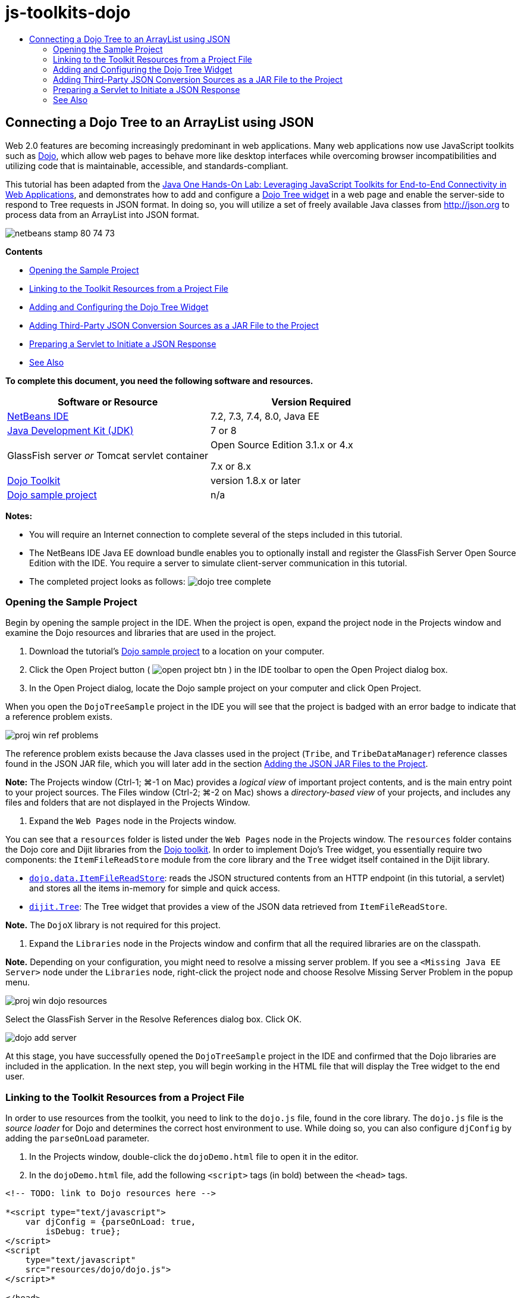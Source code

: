 // 
//     Licensed to the Apache Software Foundation (ASF) under one
//     or more contributor license agreements.  See the NOTICE file
//     distributed with this work for additional information
//     regarding copyright ownership.  The ASF licenses this file
//     to you under the Apache License, Version 2.0 (the
//     "License"); you may not use this file except in compliance
//     with the License.  You may obtain a copy of the License at
// 
//       http://www.apache.org/licenses/LICENSE-2.0
// 
//     Unless required by applicable law or agreed to in writing,
//     software distributed under the License is distributed on an
//     "AS IS" BASIS, WITHOUT WARRANTIES OR CONDITIONS OF ANY
//     KIND, either express or implied.  See the License for the
//     specific language governing permissions and limitations
//     under the License.
//

= js-toolkits-dojo
:jbake-type: page
:jbake-tags: old-site, needs-review
:jbake-status: published
:keywords: Apache NetBeans  js-toolkits-dojo
:description: Apache NetBeans  js-toolkits-dojo
:toc: left
:toc-title:

== Connecting a Dojo Tree to an ArrayList using JSON

Web 2.0 features are becoming increasingly predominant in web applications. Many web applications now use JavaScript toolkits such as link:http://www.dojotoolkit.org/[Dojo], which allow web pages to behave more like desktop interfaces while overcoming browser incompatibilities and utilizing code that is maintainable, accessible, and standards-compliant.

This tutorial has been adapted from the link:http://developers.sun.com/learning/javaoneonline/j1lab.jsp?lab=LAB-5573&yr=2009&track=1[Java One Hands-On Lab: Leveraging JavaScript Toolkits for End-to-End Connectivity in Web Applications], and demonstrates how to add and configure a link:http://dojocampus.org/explorer/#Dijit_Tree_Basic[Dojo Tree widget] in a web page and enable the server-side to respond to Tree requests in JSON format. In doing so, you will utilize a set of freely available Java classes from link:http://json.org[http://json.org] to process data from an ArrayList into JSON format.

image:netbeans-stamp-80-74-73.png[title="Content on this page applies to the NetBeans IDE 7.2, 7.3, 7.4 and 8.0"]

*Contents*

* link:#addLib[Opening the Sample Project]
* link:#linkFromFile[Linking to the Toolkit Resources from a Project File]
* link:#addWidget[Adding and Configuring the Dojo Tree Widget]
* link:#addJSON[Adding Third-Party JSON Conversion Sources as a JAR File to the Project]
* link:#prepareServlet[Preparing a Servlet to Initiate a JSON Response]
* link:#seeAlso[See Also]

*To complete this document, you need the following software and resources.*

|===
|Software or Resource |Version Required 

|link:https://netbeans.org/downloads/index.html[NetBeans IDE] |7.2, 7.3, 7.4, 8.0, Java EE 

|link:http://www.oracle.com/technetwork/java/javase/downloads/index.html[Java Development Kit (JDK)] |7 or 8 

|GlassFish server
_or_
Tomcat servlet container |Open Source Edition 3.1.x or 4.x

7.x or 8.x 

|link:http://www.dojotoolkit.org/download[Dojo Toolkit] |version 1.8.x or later 

|link:https://netbeans.org/projects/samples/downloads/download/Samples/Java%20Web/DojoTreeSample.zip[Dojo sample project] |n/a 
|===


*Notes:*

* You will require an Internet connection to complete several of the steps included in this tutorial.
* The NetBeans IDE Java EE download bundle enables you to optionally install and register the GlassFish Server Open Source Edition with the IDE. You require a server to simulate client-server communication in this tutorial.
* The completed project looks as follows:
image:dojo-tree-complete.png[title="Completed exercise viewed in a browser"]


=== Opening the Sample Project

Begin by opening the sample project in the IDE. When the project is open, expand the project node in the Projects window and examine the Dojo resources and libraries that are used in the project.

1. Download the tutorial's link:https://netbeans.org/projects/samples/downloads/download/Samples%252FJavaScript%252FDojoTreeSample.zip[Dojo sample project] to a location on your computer.
2. Click the Open Project button ( image:open-project-btn.png[] ) in the IDE toolbar to open the Open Project dialog box.
3. In the Open Project dialog, locate the Dojo sample project on your computer and click Open Project.

When you open the `DojoTreeSample` project in the IDE you will see that the project is badged with an error badge to indicate that a reference problem exists.

image:proj-win-ref-problems.png[title="Project reference problems are indicated by red text and error badge"]

The reference problem exists because the Java classes used in the project (`Tribe`, and `TribeDataManager`) reference classes found in the JSON JAR file, which you will later add in the section link:#addJSON[Adding the JSON JAR Files to the Project].

*Note:* The Projects window (Ctrl-1; ⌘-1 on Mac) provides a _logical view_ of important project contents, and is the main entry point to your project sources. The Files window (Ctrl-2; ⌘-2 on Mac) shows a _directory-based view_ of your projects, and includes any files and folders that are not displayed in the Projects Window.

4. Expand the `Web Pages` node in the Projects window.

You can see that a `resources` folder is listed under the `Web Pages` node in the Projects window. The `resources` folder contains the Dojo core and Dijit libraries from the link:http://www.dojotoolkit.org/download[Dojo toolkit]. In order to implement Dojo's Tree widget, you essentially require two components: the `ItemFileReadStore` module from the core library and the `Tree` widget itself contained in the Dijit library.

* `link:http://docs.dojocampus.org/dojo/data/ItemFileReadStore[dojo.data.ItemFileReadStore]`: reads the JSON structured contents from an HTTP endpoint (in this tutorial, a servlet) and stores all the items in-memory for simple and quick access.
* `link:http://docs.dojocampus.org/dijit/Tree[dijit.Tree]`: The Tree widget that provides a view of the JSON data retrieved from `ItemFileReadStore`.

*Note.* The `DojoX` library is not required for this project.

5. Expand the `Libraries` node in the Projects window and confirm that all the required libraries are on the classpath.

*Note.* Depending on your configuration, you might need to resolve a missing server problem. If you see a `<Missing Java EE Server>` node under the `Libraries` node, right-click the project node and choose Resolve Missing Server Problem in the popup menu.

image:proj-win-dojo-resources.png[title="Dojo and Dijit libraries are added to the Project's 'resources' folder"]

Select the GlassFish Server in the Resolve References dialog box. Click OK.

image:dojo-add-server.png[title="Dojo and Dijit libraries are added to the Project's 'resources' folder"]

At this stage, you have successfully opened the `DojoTreeSample` project in the IDE and confirmed that the Dojo libraries are included in the application. In the next step, you will begin working in the HTML file that will display the Tree widget to the end user.

=== Linking to the Toolkit Resources from a Project File

In order to use resources from the toolkit, you need to link to the `dojo.js` file, found in the core library. The `dojo.js` file is the _source loader_ for Dojo and determines the correct host environment to use. While doing so, you can also configure `djConfig` by adding the `parseOnLoad` parameter.

1. In the Projects window, double-click the `dojoDemo.html` file to open it in the editor.
2. In the `dojoDemo.html` file, add the following `<script>` tags (in bold) between the `<head>` tags.
[source,xml]
----

<!-- TODO: link to Dojo resources here -->

*<script type="text/javascript">
    var djConfig = {parseOnLoad: true,
        isDebug: true};
</script> 
<script
    type="text/javascript"
    src="resources/dojo/dojo.js">
</script>*
    
</head>
----
* `link:http://dojotoolkit.org/reference-guide/1.6/djConfig.html[djConfig]` allows you to override global settings that control how Dojo operates (e.g., using the `parseOnLoad` property).
* `parseOnLoad` set to `true` ensures that widgets and page mark-up are parsed as the page is loaded.
3. Add a link to the `nihilo` link:http://docs.dojocampus.org/dijit/themes[sample theme] contained in the toolkit by adding the following `@import` statement (in bold) between the `<head>` tags and beneath the `<script>` tags that you added.
[source,xml]
----

<script type="text/javascript">
    var djConfig = {parseOnLoad: true,
        isDebug: true};
</script> 
<script
    type="text/javascript"
    src="resources/dojo/dojo.js">
</script>

*<style type="text/css">
    @import "resources/dijit/themes/nihilo/nihilo.css";
</style>*
----

The `nihilo` theme is included by default in the toolkit. You can expand the `dijit/themes` folder in the Projects window to see other sample themes that are provided by default.

4. Add the following class selector to the `<body>` tag of the page to specify the name of the theme you are using. When you do this, any Dojo widget which has been loaded into the page will be rendered using the styles associated with the theme.
[source,java]
----

<body *class="nihilo"*>
----

At this stage, the `dojoDemo.html` file is ready to accept any code that references the Dojo core and Dijit libraries, and will render any widgets using Dojo's `nihilo` theme.

=== Adding and Configuring the Dojo Tree Widget

After you have linked to `dojo.js`, you can begin adding code to utilize Dojo's modules and widgets. First add code to load the `dijit.Tree` widget and `dojo.data.ItemFileReadStore` using `link:http://docs.dojocampus.org/dojo/require[dojo.require]` statements. Then, add the widget and module themselves to the page.

1. Add the following `dojo.require` statements (in bold) to the file between the `<body<` tags.
[source,xml]
----

<script type="text/javascript">

    // TODO: add dojo.require statements here
    *dojo.require("dojo.data.ItemFileReadStore");
    dojo.require("dijit.Tree");*

</script>
----
* `link:http://docs.dojocampus.org/dojo/data/ItemFileReadStore[dojo.data.ItemFileReadStore]`: reads the JSON structured contents from an HTTP endpoint (In link:#prepareServlet[Preparing a Servlet to Initiate a JSON Response], you'll implement a servlet for this purpose.) and stores all the items in-memory for simple and quick access.
* `link:http://docs.dojocampus.org/dijit/Tree[dijit.Tree]`: The Tree widget that provides a view of the JSON data retrieved from `ItemFileReadStore`.
2. Add the following code (in bold) to add an `ItemFileReadStore` and `Tree` widget.
[source,xml]
----


<!-- TODO: specify AJAX retrieval -->

<!-- TODO: add Tree widget and configure attributes -->
*<div dojoType="dojo.data.ItemFileReadStore"
     url="TribeServlet"
     jsId="indianStore">
</div>

<div dojoType="dijit.Tree"
     store="indianStore"
     query="{type:'region'}"
     label="North American Indians">
</div>*
----
* `ItemFileReadStore` requires you to specify the `url` property by pointing to the server-side resource that returns the JSON data. As will be later demonstrated, this is the `TribeServlet`. You can use the `jsId` property to give the retrieved JSON data an id, which widgets can then use to refer to the data store.
* `Tree` uses the `store` property to point to the `ItemFileReadStore`, which provides the JSON data. The `query` property enables you to arrange the display of data, based on a keyword used in the JSON file.

*Note.* You can ignore the warnings that appear in the editor after adding this code.

At this stage, your `dojoDemo.html` file is complete, and all _client-side_ modifications to the project are in place. In the following two steps, you'll make changes that affect the project's _server-side_ behavior when Tree requests are made.


=== Adding Third-Party JSON Conversion Sources as a JAR File to the Project

In this tutorial, the logic that extracts the ArrayList sample data has been prepared for you in the `Tribe` and `TribeDataManager` classes. Essentially, it is only necessary to include the third-party Java classes that handle JSON conversion to the project, then add `import` statements for these classes in the `Tribe` and `TribeDataManager` classes. To accomplish this however, you need to first compile the third-party Java classes and create a Java Archive (JAR file). The IDE can help you do this using the Java Class Library wizard.

1. Visit link:http://json.org/java[http://json.org/java] and note that Java classes for JSON conversion are freely available. Click the 'Free source code is available' link to download the `JSON-java-master.zip` file that contains the sources.
2. Unzip the `JSON-java-master.zip` file and note that the extracted folder contains the sources listed on link:http://json.org/java[http://json.org/java].

At this point, you want to compile these sources and create a Java archive (JAR file) which you will add to the `DojoTreeSample` project.

3. Click the New Project button ( image:new-project-btn.png[] ) in the toolbar to open the New Project wizard.
4. In the New Project wizard, select the Java Class Library project template in the Java category. Click Next.
5. In the Name and Location panel of the Java Class Library wizard, type *`json`* as the Project Name. Click Finish.

When you click Finish the new project is created and opens in the Projects window.

You now need to copy the JSON sources that you download to the `json` project in the same way that you copied the Dojo toolkit resources to the `DojoTreeSample` project.

6. Extract the `JSON-java-master.zip` archive and copy (Ctrl-C; ⌘-C on Mac) the Java source files that are in the root folder.

*Note.* You do not need to copy the `zip` folder and its contents that is also located in the root folder of the extracted archive.

7. In the IDE's Projects window, right-click the Source Packages node and choose New > Java Package in the popup menu.
8. Type *json* as the Package Name. Click Finish.
9. Right-click the `json` source package and choose Paste in the popup menu.

When you expand the package you can see the `json` sources.

image:proj-win-json-sources.png[title="Sources are now contained in the new 'json' project"]
10. Right-click the `json` project node in the Projects window and choose Clean and Build to build the project.

When you build your project, all Java classes get compiled into `.class` files. The IDE creates a `build` folder to contain compiled classes, as well as a `dist` folder that contains a JAR file for the project. These folders can be viewed from the IDE's Files window.

After you build the `json` project, open the Files window (Ctrl-2; ⌘-2 on Mac) and expand the `json` folder. The `build` folder contains the compiled sources from the `JSON-java-master.zip` file and the `dist` folder contains the JAR file which the `DojoTreeSample` project needs to reference.

image:files-win-compiled-classes.png[title="Compiled sources can be viewed in a project's 'build' folder"]

Now that you have the `json.jar` file, you can resolve the reference problems that the `DojoTreeSample` project has been exhibiting since you opened it.

11. In the Projects window, right-click the `DojoTreeSample`'s Libraries node and choose Add JAR/Folder. Then, in the dialog, navigate to the location of the `json` project's `dist` folder and select the `json.jar` file.

Alternatively, you can right-click the Libraries node and choose Add Project in the popup menu and locate the `json` project in the Add Project dialog box.

When you exit the dialog, the `json.jar` file is listed under the project's `Libraries` node.

image:libraries-json-jar.png[title="JAR file is referenced by the project"]

*Note:* Although the `json.jar` file is listed under the project's `Libraries` node, it is referenced from its original location - not copied and added to the project (e.g., you won't be able to locate it under the `DojoTreeSample` project in the Files window). Therefore, if you change the location of the JAR file, the reference will be broken.

12. Expand the `Source Packages` > `dojo.indians` package and double-click the `Tribe` and `TribeDataManager` classes to open them in the editor.
13. Add necessary import statements to both classes. In each class, right-click in the editor and choose Fix Imports.

The `Tribe` class requires the following imports:
[source,java]
----

import dojo.org.json.JSONException;
import dojo.org.json.JSONObject;
----
The `TribeDataManager` class requires the following imports:
[source,java]
----

import dojo.org.json.JSONArray;
import dojo.org.json.JSONException;
import dojo.org.json.JSONObject;
----

Note that the APIs for JSON classes are also provided at link:http://json.org/java[http://json.org/java] - you may want to keep this page open as you later examine code in `Tribe` and `TribeDataManager`.

14. Examine the ArrayList in `TribeDataManager`. The ArrayList is a collection of `Tribe` objects. Looking at the first element of the ArrayList, you can see a new `Tribe` object created and added to the list:
[source,java]
----

indians.add(new Tribe("Eskimo-Aleut", "Arctic", "Alaska Natives"));
----
Each `Tribe` object captures three points of information: _tribe_, _category_, and _region_. The data for this exercise has been taken from Wikipedia's entry on link:http://en.wikipedia.org/wiki/Native_Americans_in_the_United_States#Ethno-linguistic_classification[Native Americans in the United States]. As you can determine, multiple _tribes_ are classified within a _category_, and numerous categories may be contained within a larger _region_.
15. Open the `Tribe` class in the editor, and note that it is basically a link:http://java.sun.com/docs/books/tutorial/javabeans/index.html[JavaBean], with the exception of the `toJSONObject()` method:
[source,java]
----

public JSONObject toJSONObject() throws JSONException {
    JSONObject jo = new JSONObject();
    jo.put("name", this.name);
    jo.put("type", "tribe");

    return jo;
}
----
16. Switch back to `TribeDataManager` (Ctrl-Tab) and examine the methods included in the class. Open the Navigator (Ctrl-7; ⌘-7 on Mac) to view a list of fields and properties contained in the class.
image:dojo-navigator.png[title="Use the Navigator to view class fields and properties"]
The most significant method contained therein is `getIndiansAsJSONObject()`. This method scans the ArrayList, processes the data, and returns it in the form of a `JSONObject`. The `String` form of the JSONObject is what is required by Dojo's `ItemFileReadStore`.
[source,java]
----

public static JSONObject getIndiansAsJSONObject() throws JSONException {

    JSONObject jo = new JSONObject();
    JSONArray itemsArray = new JSONArray();

    jo.put("identifier", "name");
    jo.put("label", "name");

    // add regions
    addRegionsToJSONArray(itemsArray);

    // add categories
    addCategoriesToJSONArray(itemsArray);

    // add tribes
    addTribesToJSONArray(itemsArray);

    jo.put("items", itemsArray);
    return jo;
}
----
17. Open the Javadoc on the `getIndiansAsJSONObject()` method. You can do this by returning to the Navigator (Ctrl-7; ⌘-7 on Mac) and hovering over the method. Otherwise, choose Window > Other > Javadoc from the main menu, then click on the method signature in the editor.
image:javadoc-window.png[title="The Javadoc for TribeDataManager provides an example of JSON data"]
18. Examine the example of JSON data that is provided in the Javadoc. Note that the format of the data conforms to the examples provided in the link:http://o.dojotoolkit.org/book/dojo-book-0-9/part-3-programmatic-dijit-and-dojo/what-dojo-data/available-stores/dojo-data-item[Dojo documentation].

==== NetBeans IDE's Java Debugger

You will implement a servlet that calls the `getIndiansAsJSONObject()` method in the next step. Once you do this, you can perform the following steps to use the IDE's Java debugger to step through the method and examine how the `JSONObject` is formed.

1. Set a breakpoint on the method (click the line number (i.e., line 99) in the left margin of the editor).
image:debugger-breakpoint.png[title="Use the Java Debugger to step through code"]
2. Select the `DojoTreeSample` project in the Projects window.
3. Run the debugger (click the Debug Project button ( image:debug-btn.png[] ) in the toolbar).
4. Use the Step Into ( image:step-into-btn.png[] ) and Step Over ( image:step-over-btn.png[] ) buttons in the toolbar.
5. Examine variable and expression values in the Local Variables window (Window > Debugging > Variables).

For more information on the Java Debugger, see the following screencasts:

* link:../java/debug-stepinto-screencast.html[Visual Step Into Action in NetBeans Debugger]
* link:../java/debug-deadlock-screencast.html[Deadlock Detection Using the NetBeans Debugger]
* link:../java/debug-evaluator-screencast.html[Using the Code Snippet Evaluator in the NetBeans Debugger]


Within this step, you've compiled third-party sources from link:http://json.org[http://json.org] and added them as a JAR file to the `DojoTreeSample` project. You then added import statements to classes from the JAR file in the `Tribe` and `TribeDataManager` classes. Finally, you examined some of the methods contained in `TribeDataManager` which are used to convert the ArrayList data into a JSON string.

In the next step, you'll create a servlet which will handle incoming requests by calling the `TribeDataManager`'s `getIndiansAsJSONObject()` method, and send the resulting JSON string a response to the client.


=== Preparing a Servlet to Initiate a JSON Response

link:#TribeServlet[Recall that you specified '`TribeServlet`' as the value for the `url` property] when adding the `ItemFileReadStore` to your web page. This is the destination on the server-side that is tasked with preparing and returning the JSON data to the client. Let's now create this servlet.

1. In the Projects window, right-click the `dojo.indians` source package and choose New > Servlet.
2. In the New Servlet wizard, type *`TribeServlet`* for the class name. Confirm that `dojo.indians` is specified as the package. Click Next.
image:new-servlet-wizard.png[title="Use the New Servlet wizard to create servlets"]
3. Confirm that the default Servlet Name and URL Patterns values are correct. Click Finish to generate the skeleton class for the servlet.

The function of the servlet is to call the `getIndiansAsJSONObject()` method, and use the data from this method to respond to the client request. In order to prepare a response in JSON format, we have to first set the mime type of the response to JSON format.

*Note.* The wizard will automatically add the servlet name and URL pattern to `web.xml`. Consequently, any requests to the host domain (i.e., `http://localhost:8080/DojoTreeSample/`) for `TribeServlet` will be handled by the `dojo.indians.TribeServlet` class. If you open `web.xml` in the editor you can see that the file now contains the `<servlet>` and `<servlet-mapping>` elements.

4. Modify the `processRequest()` method by making the following changes (in bold).
[source,java]
----

response.setContentType("*application/json*");
----

This change sets the `Content-Type` header of the HTTP Response to indicate that any returned content is in JSON format.

5. Replace the commented code within the `processRequest()` method's `try` block with the following (changes in *bold*):
[source,java]
----

try {

    *JSONObject jo = null;
    try {
        jo = TribeDataManager.getIndiansAsJSONObject();
    } catch (JSONException ex) {
        System.out.println("Unable to get JSONObject: " + ex.getMessage());
    }

    out.println(jo);*

} finally {
    out.close();
}
----

To reformat your code, right-click within the editor and choose Format.

6. Use the IDE's hints to add the following import statements.
[source,java]
----

import dojo.org.json.JSONException;
import dojo.org.json.JSONObject;
----
7. To run the project, select the `DojoTreeSample` project node in the Projects window, then click the Run Project ( image:run-project-btn.png[] ) button in the IDE's toolbar.

The browser opens to display the welcome page (`dojoDemo.html`), and you can see that the Dojo Tree widget is displaying data from the ArrayList properly, as in the link:#final[screenshot above].
link:/about/contact_form.html?to=3&subject=Feedback:%20Connecting%20a%20Dojo%20Tree%20to%20an%20ArrayList[Send Us Your Feedback]


=== See Also

For more information about Dojo, refer to the official documentation:

* Dojo Toolkit Reference Guide: link:http://dojotoolkit.org/reference-guide/[Reference Guide]
* Online API Reference: link:http://api.dojotoolkit.org/[http://api.dojotoolkit.org/]
* Dojo Demo: link:http://demos.dojotoolkit.org/demos/[http://demos.dojotoolkit.org/demos/]

For more information about JavaScript and JavaScript toolkit features on link:https://netbeans.org/[netbeans.org], see the following resources:

* link:js-toolkits-jquery.html[Using jQuery to Enhance the Appearance and Usability of a Web Page]. An introduction to jQuery is provided, and steps are given showing how to apply jQuery's accordion widget to HTML markup in a web page.
* link:ajax-quickstart.html[Introduction to Ajax (Java)]. Describes how to build a simple application using servlet technology while teaching the underlying process flow of an Ajax request.
* link:http://www.oracle.com/pls/topic/lookup?ctx=nb8000&id=NBDAG2272[Creating JavaScript Files] in _Developing Applications with NetBeans IDE_.

NOTE: This document was automatically converted to the AsciiDoc format on 2018-03-13, and needs to be reviewed.
